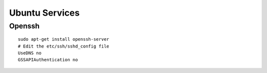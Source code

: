 Ubuntu Services
===============

Openssh
-------

::

    sudo apt-get install openssh-server
    # Edit the etc/ssh/sshd_config file
    UseDNS no
    GSSAPIAuthentication no

